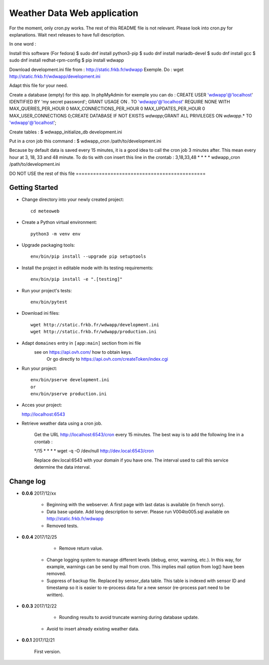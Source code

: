 Weather Data Web application
============================

For the moment, only cron.py works.
The rest of this README file is not relevant.
Please look into cron.py for explanations.
Wait next releases to have full description.

In one word :

Install this software (For fedora)
$ sudo dnf install python3-pip
$ sudo dnf install mariadb-devel
$ sudo dnf install gcc
$ sudo dnf install redhat-rpm-config
$ pip install wdwapp

Download development.ini file from : http://static.frkb.fr/wdwapp
Exemple. Do : wget http://static.frkb.fr/wdwapp/development.ini

Adapt this file for your need.

Create a database (empty) for this app.
In phpMyAdmin for exemple you can do :
CREATE USER 'wdwapp'@'localhost' IDENTIFIED BY 'my secret password';
GRANT USAGE ON *.* TO 'wdwapp'@'localhost' REQUIRE NONE WITH
MAX_QUERIES_PER_HOUR 0 MAX_CONNECTIONS_PER_HOUR 0 MAX_UPDATES_PER_HOUR 0
MAX_USER_CONNECTIONS 0;CREATE DATABASE IF NOT EXISTS `wdwapp`;GRANT ALL
PRIVILEGES ON `wdwapp`.* TO 'wdwapp'@'localhost';

Create tables :
$ wdwapp_initialize_db development.ini

Put in a cron job this command :
$ wdwapp_cron /path/to/development.ini

Because by default data is saved every 15 minutes, it is a good idea to call
the cron job 3 minutes after. This mean every hour at 3, 18, 33 and 48 minute.
To do tis with con insert this line in the crontab :
3,18,33,48  *  *  *  * wdwapp_cron /path/to/development.ini


DO NOT USE the rest of this file =============================================

Getting Started
---------------

- Change directory into your newly created project::

    cd meteoweb

- Create a Python virtual environment::

    python3 -m venv env

- Upgrade packaging tools::

    env/bin/pip install --upgrade pip setuptools

- Install the project in editable mode with its testing requirements::

    env/bin/pip install -e ".[testing]"

- Run your project's tests::

    env/bin/pytest

- Download ini files::

    wget http://static.frkb.fr/wdwapp/development.ini
    wget http://static.frkb.fr/wdwapp/production.ini

- Adapt ``domaines`` entry in ``[app:main]`` section from ini file
	see on https://api.ovh.com/ how to obtain keys.
	 Or go directly to https://api.ovh.com/createToken/index.cgi

- Run your project::

    env/bin/pserve development.ini
    or
    env/bin/pserve production.ini

- Acces your project:

  http://localhost:6543

- Retrieve weather data using a cron job.

   Get the URL http://localhost:6543/cron every 15 minutes.
   The best way is to add the following line in a crontab :

   */15  *  *  *  * wget -q -O /dev/null http://dev.local:6543/cron

   Replace dev.local:6543 with your domain if you have one.
   The interval used to call this service determine the data interval.




Change log
----------

- **0.0.6** 2017/12/xx

    - Beginning with the webserver.
      A first page with last datas is available (in french sorry).
    - Data base update. Add long description to server.
      Please run V004to005.sql available on http://static.frkb.fr/wdwapp
    - Removed tests.

- **0.0.4** 2017/12/25

	- Remove return value.
    - Change logging system to manage different levels (debug, error, warning,
      etc.). In this way, for example, warnings can be send by mail from cron.
      This implies mail option from log() have been removed.
    - Suppress of backup file. Replaced by sensor_data table.
      This table is indexed with sensor ID and timestamp so it is easier to
      re-process data for a new sensor (re-process part need to be written).

- **0.0.3** 2017/12/22

	- Rounding results to avoid truncate warning during database update.
    - Avoid to insert already existing weather data.

- **0.0.1** 2017/12/21

	First version.


